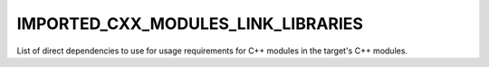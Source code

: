 IMPORTED_CXX_MODULES_LINK_LIBRARIES
-----------------------------------

.. versionadded:: 3.28

List of direct dependencies to use for usage requirements for C++ modules in
the target's C++ modules.
